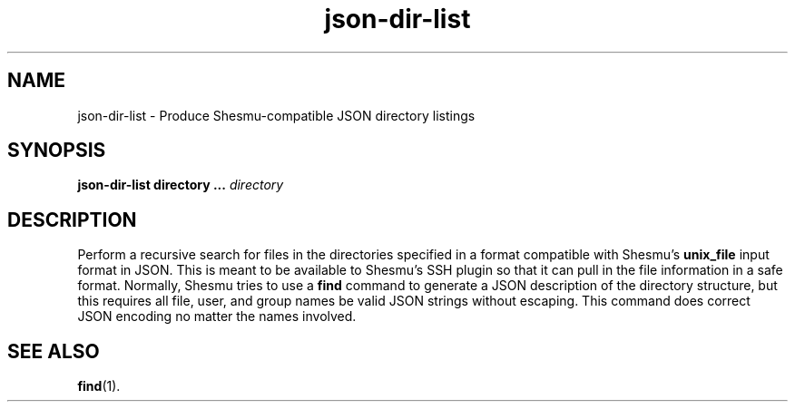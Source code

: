 .TH json-dir-list 1 "Jul 2020" "1.0" "USER COMMANDS"
.SH NAME
json-dir-list \- Produce Shesmu-compatible JSON directory listings
.SH SYNOPSIS
.B json-dir-list directory ...
.I directory
.SH DESCRIPTION
Perform a recursive search for files in the directories specified in a format
compatible with Shesmu's \fBunix_file\fR input format in JSON. This is meant to
be available to Shesmu's SSH plugin so that it can pull in the file information
in a safe format. Normally, Shesmu tries to use a \fBfind\fR command to
generate a JSON description of the directory structure, but this requires all
file, user, and group names be valid JSON strings without escaping. This
command does correct JSON encoding no matter the names involved.
.SH SEE ALSO
.BR find (1).

